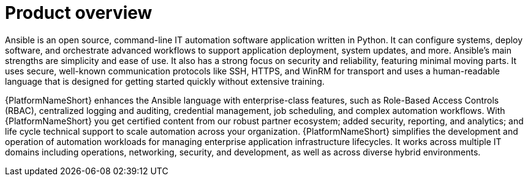 // Module included in the following assemblies:
// downstream/assemblies/aap-hardening/assembly-intro-to-aap-hardening.adoc

[id="con-product-overview_{context}"]

= Product overview

[role="_abstract"]
Ansible is an open source, command-line IT automation software application written in Python. It can configure systems, deploy software, and orchestrate advanced workflows to support  application deployment, system updates, and more. Ansible’s main strengths are simplicity and ease of use. It also has a strong focus on security and reliability, featuring minimal moving parts. It uses secure, well-known communication protocols like SSH, HTTPS, and WinRM for transport and uses a human-readable language that is designed for getting started quickly without extensive training.

{PlatformNameShort} enhances the Ansible language with enterprise-class features, such as Role-Based Access Controls (RBAC), centralized logging and auditing, credential management, job scheduling, and complex automation workflows. With {PlatformNameShort} you get certified content from our robust partner ecosystem; added security, reporting, and analytics; and life cycle technical support to scale automation across your organization. {PlatformNameShort} simplifies the development and operation of automation workloads for managing enterprise application infrastructure lifecycles. It works across multiple IT domains including operations, networking, security, and development, as well as across diverse hybrid environments.